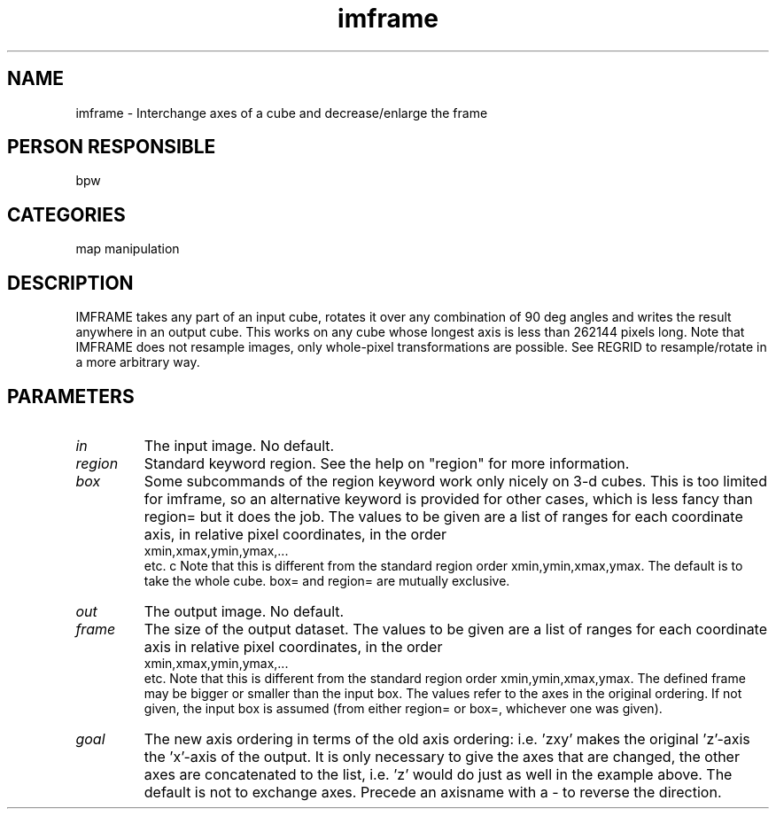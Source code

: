 .TH imframe 1
.SH NAME
imframe - Interchange axes of a cube and decrease/enlarge the frame
.SH PERSON RESPONSIBLE
bpw
.SH CATEGORIES
map manipulation
.SH DESCRIPTION
IMFRAME takes any part of an input cube, rotates it over any
combination of 90 deg angles and writes the result anywhere in an
output cube. This works on any cube whose longest axis is less than
262144 pixels long.
Note that IMFRAME does not resample images, only whole-pixel
transformations are possible. See REGRID to resample/rotate in a more
arbitrary way.
.SH PARAMETERS
.TP
\fIin\fP
The input image. No default.
.TP
\fIregion\fP
Standard keyword region. See the help on "region" for more information.
.TP
\fIbox\fP
Some subcommands of the region keyword work only nicely on 3-d cubes.
This is too limited for imframe, so an alternative keyword is
provided for other cases, which is less fancy than region= but it
does the job.  The values to be given are a list of ranges for each
coordinate axis, in relative pixel coordinates, in the order
.nf
  xmin,xmax,ymin,ymax,...
.fi
etc. c  Note that this is different from the standard region order
xmin,ymin,xmax,ymax.
The default is to take the whole cube. box= and region= are mutually
exclusive.
.TP
\fIout\fP
The output image. No default.
.TP
\fIframe\fP
The size of the output dataset.  The values to be given are a list of
ranges for each coordinate axis in relative pixel coordinates, in the
order
.nf
  xmin,xmax,ymin,ymax,...
.fi
etc. Note that this is different from the standard region order
xmin,ymin,xmax,ymax. The defined frame may be bigger or smaller than
the input box. The values refer to the axes in the original ordering.
If not given, the input box is assumed (from either region= or box=,
whichever one was given).
.TP
\fIgoal\fP
The new axis ordering in terms of the old axis ordering: i.e. 'zxy'
makes the original 'z'-axis the 'x'-axis of the output. It is only
necessary to give the axes that are changed, the other axes are
concatenated to the list, i.e. 'z' would do just as well in the
example above. The default is not to exchange axes. Precede an
axisname with a - to reverse the direction.
